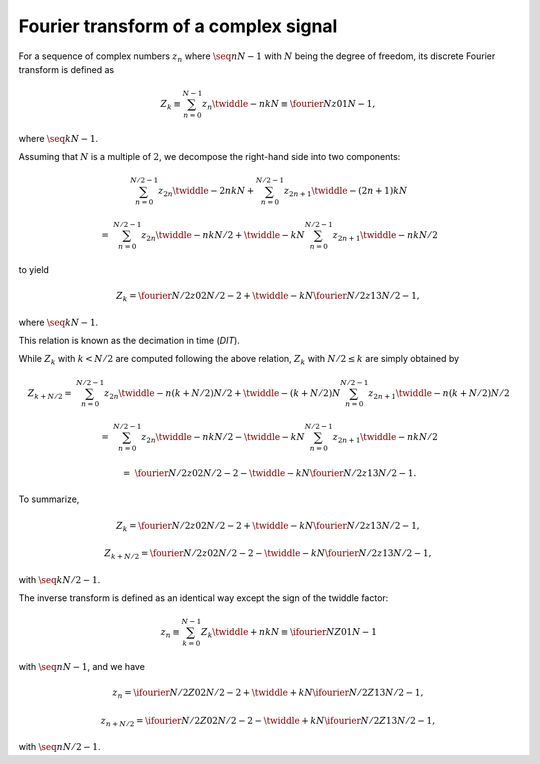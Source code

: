 #####################################
Fourier transform of a complex signal
#####################################

For a sequence of complex numbers :math:`z_n` where :math:`\seq{n}{N - 1}` with :math:`N` being the degree of freedom, its discrete Fourier transform is defined as

.. math::

    Z_k
    \equiv
    \sum_{n = 0}^{N - 1}
    z_n
    \twiddle{-}{n k}{N}
    \equiv
    \fourier{N}{z}{0}{1}{N - 1},

where :math:`\seq{k}{N - 1}`.

Assuming that :math:`N` is a multiple of :math:`2`, we decompose the right-hand side into two components:

.. math::

    &
    \sum_{n = 0}^{N / 2 - 1}
    z_{2 n}
    \twiddle{-}{2 n k}{N}
    +
    \sum_{n = 0}^{N / 2 - 1}
    z_{2 n + 1}
    \twiddle{-}{\left( 2 n + 1 \right) k}{N}

    =
    &
    \sum_{n = 0}^{N / 2 - 1}
    z_{2 n}
    \twiddle{-}{n k}{N / 2}
    +
    \twiddle{-}{k}{N}
    \sum_{n = 0}^{N / 2 - 1}
    z_{2 n + 1}
    \twiddle{-}{n k}{N / 2}

to yield

.. math::

    Z_k
    =
    \fourier{N / 2}{z}{0}{2}{N / 2 - 2}
    +
    \twiddle{-}{k}{N}
    \fourier{N / 2}{z}{1}{3}{N / 2 - 1},

where :math:`\seq{k}{N - 1}`.

This relation is known as the decimation in time (`DIT`).

While :math:`Z_k` with :math:`k < N / 2` are computed following the above relation, :math:`Z_k` with :math:`N / 2 \le k` are simply obtained by

.. math::

    Z_{k + N / 2}
    =
    &
    \sum_{n = 0}^{N / 2 - 1}
    z_{2 n}
    \twiddle{-}{n \left( k + N / 2 \right)}{N / 2}
    +
    \twiddle{-}{\left( k + N / 2 \right)}{N}
    \sum_{n = 0}^{N / 2 - 1}
    z_{2 n + 1}
    \twiddle{-}{n \left( k + N / 2 \right)}{N / 2}

    =
    &
    \sum_{n = 0}^{N / 2 - 1}
    z_{2 n}
    \twiddle{-}{n k}{N / 2}
    -
    \twiddle{-}{k}{N}
    \sum_{n = 0}^{N / 2 - 1}
    z_{2 n + 1}
    \twiddle{-}{n k}{N / 2}

    =
    &
    \fourier{N / 2}{z}{0}{2}{N / 2 - 2}
    -
    \twiddle{-}{k}{N}
    \fourier{N / 2}{z}{1}{3}{N / 2 - 1}.

To summarize,

.. math::

    Z_k
    =
    \fourier{N / 2}{z}{0}{2}{N / 2 - 2}
    +
    \twiddle{-}{k}{N}
    \fourier{N / 2}{z}{1}{3}{N / 2 - 1},

    Z_{k + N / 2}
    =
    \fourier{N / 2}{z}{0}{2}{N / 2 - 2}
    -
    \twiddle{-}{k}{N}
    \fourier{N / 2}{z}{1}{3}{N / 2 - 1},

with :math:`\seq{k}{N / 2 - 1}`.

The inverse transform is defined as an identical way except the sign of the twiddle factor:

.. math::

    z_n
    \equiv
    \sum_{k = 0}^{N - 1}
    Z_k
    \twiddle{+}{n k}{N}
    \equiv
    \ifourier{N}{Z}{0}{1}{N - 1}

with :math:`\seq{n}{N - 1}`, and we have

.. math::

    z_n
    =
    \ifourier{N / 2}{Z}{0}{2}{N / 2 - 2}
    +
    \twiddle{+}{k}{N}
    \ifourier{N / 2}{Z}{1}{3}{N / 2 - 1},

    z_{n + N / 2}
    =
    \ifourier{N / 2}{Z}{0}{2}{N / 2 - 2}
    -
    \twiddle{+}{k}{N}
    \ifourier{N / 2}{Z}{1}{3}{N / 2 - 1},

with :math:`\seq{n}{N / 2 - 1}`.

